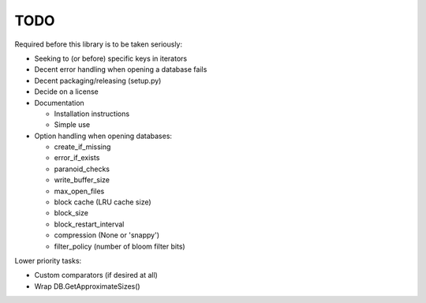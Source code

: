 
TODO
====

Required before this library is to be taken seriously:

* Seeking to (or before) specific keys in iterators
* Decent error handling when opening a database fails
* Decent packaging/releasing (setup.py)
* Decide on a license
* Documentation

  * Installation instructions
  * Simple use

* Option handling when opening databases:

  * create_if_missing
  * error_if_exists
  * paranoid_checks
  * write_buffer_size
  * max_open_files
  * block cache (LRU cache size)
  * block_size
  * block_restart_interval
  * compression (None or 'snappy')
  * filter_policy (number of bloom filter bits)

Lower priority tasks:

* Custom comparators (if desired at all)
* Wrap DB.GetApproximateSizes()
